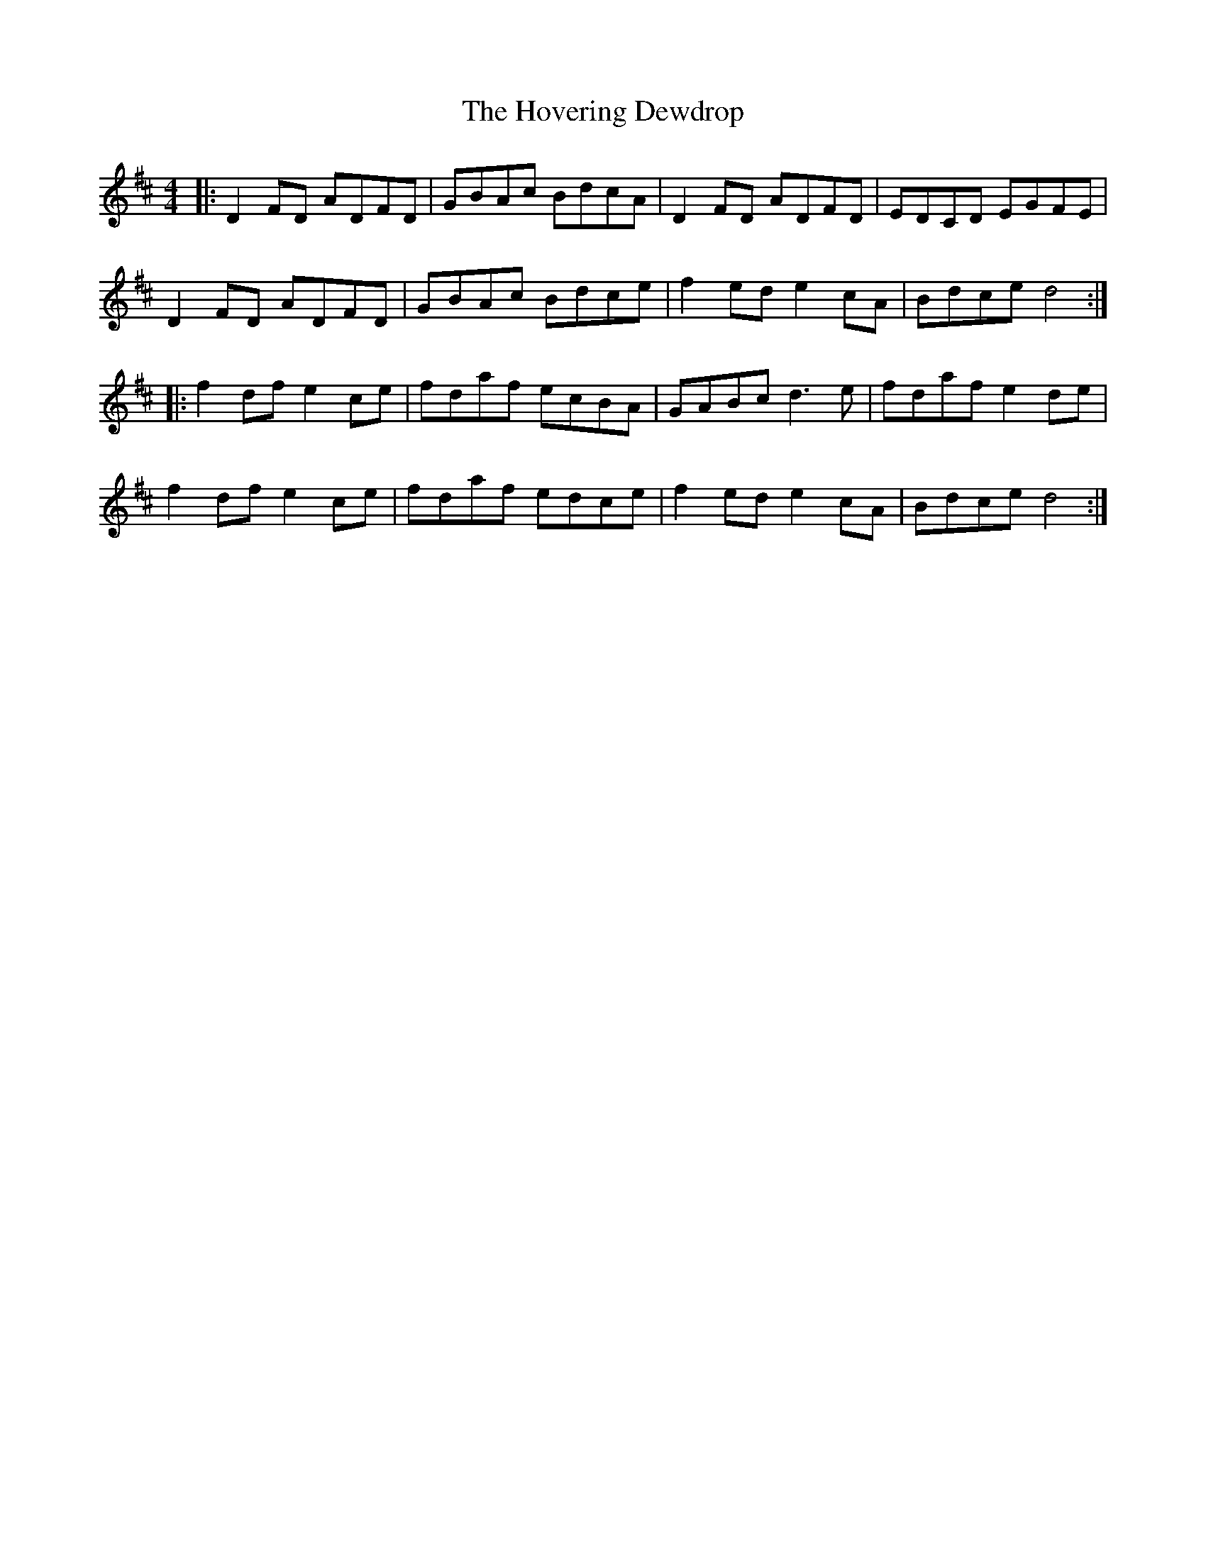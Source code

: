 X: 17936
T: Hovering Dewdrop, The
R: reel
M: 4/4
K: Dmajor
|:D2FD ADFD|GBAc BdcA|D2FD ADFD|EDCD EGFE|
D2FD ADFD|GBAc Bdce|f2ed e2cA|Bdce d4:|
|:f2df e2ce|fdaf ecBA|GABc d3e|fdaf e2de|
f2df e2ce|fdaf edce|f2ed e2cA|Bdce d4:|

